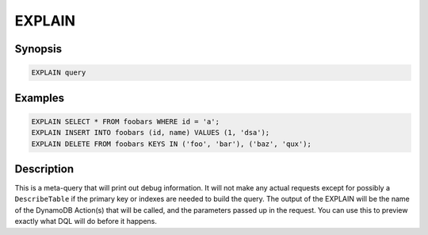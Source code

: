 EXPLAIN
=======

Synopsis
--------
.. code-block:: sql

    EXPLAIN query


Examples
--------
.. code-block:: sql

    EXPLAIN SELECT * FROM foobars WHERE id = 'a';
    EXPLAIN INSERT INTO foobars (id, name) VALUES (1, 'dsa');
    EXPLAIN DELETE FROM foobars KEYS IN ('foo', 'bar'), ('baz', 'qux');

Description
-----------
This is a meta-query that will print out debug information. It will not make any
actual requests except for possibly a ``DescribeTable`` if the primary key or
indexes are needed to build the query. The output of the EXPLAIN will be the
name of the DynamoDB Action(s) that will be called, and the parameters passed up
in the request. You can use this to preview exactly what DQL will do before it
happens.
